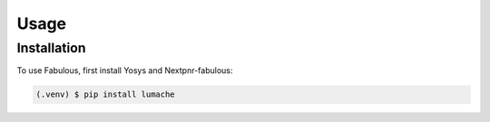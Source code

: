 Usage
=====

.. _installation:

Installation
------------

To use Fabulous, first install Yosys and Nextpnr-fabulous:

.. code-block:: console

   (.venv) $ pip install lumache

